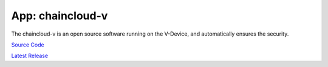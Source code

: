 .. _chaincloud-v:

********************************************************************************
App: chaincloud-v
********************************************************************************

The chaincloud-v is an open source software running on the V-Device, and automatically ensures the security.

`Source Code <https://github.com/chaincloud-dot-com/chaincloud-v>`_

`Latest Release <https://github.com/chaincloud-dot-com/chaincloud-v/releases/latest>`_

